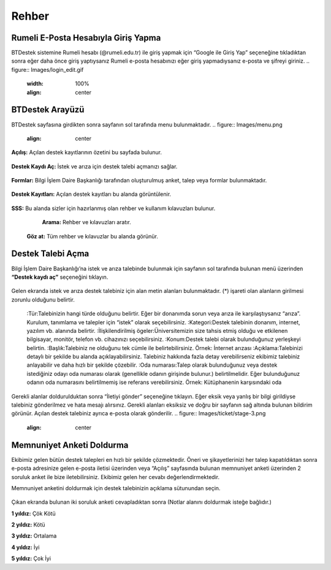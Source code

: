 Rehber
=====

.. _installation:

Rumeli E-Posta Hesabıyla Giriş Yapma
------------

BTDestek sistemine Rumeli hesabı (@rumeli.edu.tr) ile giriş yapmak için “Google ile Giriş Yap” seçeneğine tıkladıktan sonra eğer daha önce giriş yaptıysanız Rumeli e-posta hesabınızı eğer giriş yapmadıysanız e-posta ve şifreyi giriniz.
.. figure:: Images/login_edit.gif
   :width: 100%
   :align: center

BTDestek Arayüzü
----------------

BTDestek sayfasına girdikten sonra sayfanın sol tarafında menu bulunmaktadır.
..  figure:: Images/menu.png
    :align: center

**Açılış:** Açılan destek kayıtlarının özetini bu sayfada bulunur.

..  figure:: Images/step-2.png
        :width: 100%
        :align: center

**Destek Kaydı Aç:** İstek ve arıza için destek talebi açmanızı sağlar.

..  figure:: Images/step-1.png
        :width: 100%
        :align: center

**Formlar:** Bilgi İşlem Daire Başkanlığı tarafından oluşturulmuş anket, talep veya formlar bulunmaktadır.

..  figure:: Images/step-3.png
        :width: 100%
        :align: center

**Destek Kayıtları:** Açılan destek kayıtları bu alanda görüntülenir.

..  figure:: Images/step-4.png
        :width: 100%
        :align: center

**SSS:** Bu alanda sizler için hazırlanmış olan rehber ve kullanım kılavuzları bulunur. 
	**Arama:** Rehber ve kılavuzları aratır.
    **Göz at:** Tüm rehber ve kılavuzlar bu alanda görünür.

..  figure:: Images/step-5.png
    :width: 100%
    :align: center

Destek Talebi Açma
----------------
Bilgi İşlem Daire Başkanlığı’na istek ve arıza talebinde bulunmak için sayfanın sol tarafında bulunan menü üzerinden **“Destek kaydı aç”** seçeneğini tıklayın.

..  figure:: Images/ticket/stage-1.png
    :width: 100%
    :align: center

Gelen ekranda istek ve arıza destek talebiniz için alan metin alanları bulunmaktadır. (*) işareti olan alanların girilmesi zorunlu olduğunu belirtir.

    :Tür:Talebinizin hangi türde olduğunu belirtir. Eğer bir donanımda sorun veya arıza ile karşılaştıysanız “arıza”. Kurulum, tanımlama ve talepler için “istek” olarak seçebilirsiniz.
    :Kategori:Destek talebinin donanım, internet, yazılım vb. alanında belirtir.
    :İlişkilendirilmiş ögeler:Üniversitemizin size tahsis etmiş olduğu ve etkilenen bilgisayar, monitör, telefon vb. cihazınızı seçebilirsiniz.
    :Konum:Destek talebi olarak bulunduğunuz yerleşkeyi belirtin.
    :Başlık:Talebiniz ne olduğunu tek cümle ile belirtebilirsiniz. Örnek: İnternet arızası
    :Açıklama:Talebinizi detaylı bir şekilde bu alanda açıklayabilirsiniz. Talebiniz hakkında fazla detay verebilirseniz ekibimiz talebiniz anlayabilir ve daha hızlı bir şekilde çözebilir.
    :Oda numarası:Talep olarak bulunduğunuz veya destek istediğiniz odayı oda numarası olarak (genellikle odanın girişinde bulunur.) belirtilmelidir. Eğer bulunduğunuz odanın oda numarasını belirtilmemiş ise referans verebilirsiniz. Örnek: Kütüphanenin karşısındaki oda

..  figure:: Images/ticket/stage-2.png
    :width: 80%
    :align: center

Gerekli alanlar doldurulduktan sonra “İletiyi gönder” seçeneğine tıklayın. Eğer eksik veya yanlış bir bilgi girildiyse talebiniz gönderilmez ve hata mesajı alırsınız. Gerekli alanları eksiksiz ve doğru bir sayfanın sağ altında bulunan bildirim görünür. Açılan destek talebiniz ayrıca e-posta olarak gönderilir.
..  figure:: Images/ticket/stage-3.png
    :align: center

Memnuniyet Anketi Doldurma
----------------
Ekibimiz gelen bütün destek talepleri en hızlı bir şekilde çözmektedir. Öneri ve şikayetlerinizi her talep kapatıldıktan sonra e-posta adresinize gelen e-posta iletisi üzerinden veya “Açılış” sayfasında bulunan memnuniyet anketi üzerinden 2 soruluk anket ile bize iletebilirsiniz. Ekibimiz gelen her cevabı değerlendirmektedir.

Memnuniyet anketini doldurmak için destek talebinizin açıklama sütunundan seçin.

.. figure:: Images/ticket/stage-11.png
   :width: 80%
   :align: center

Çıkan ekranda bulunan iki soruluk anketi cevapladıktan sonra (Notlar alanını doldurmak isteğe bağlıdır.)

**1 yıldız:** Çök Kötü

**2 yıldız:** Kötü

**3 yıldız:** Ortalama

**4 yıldız:** İyi

**5 yıldız:** Çok İyi

